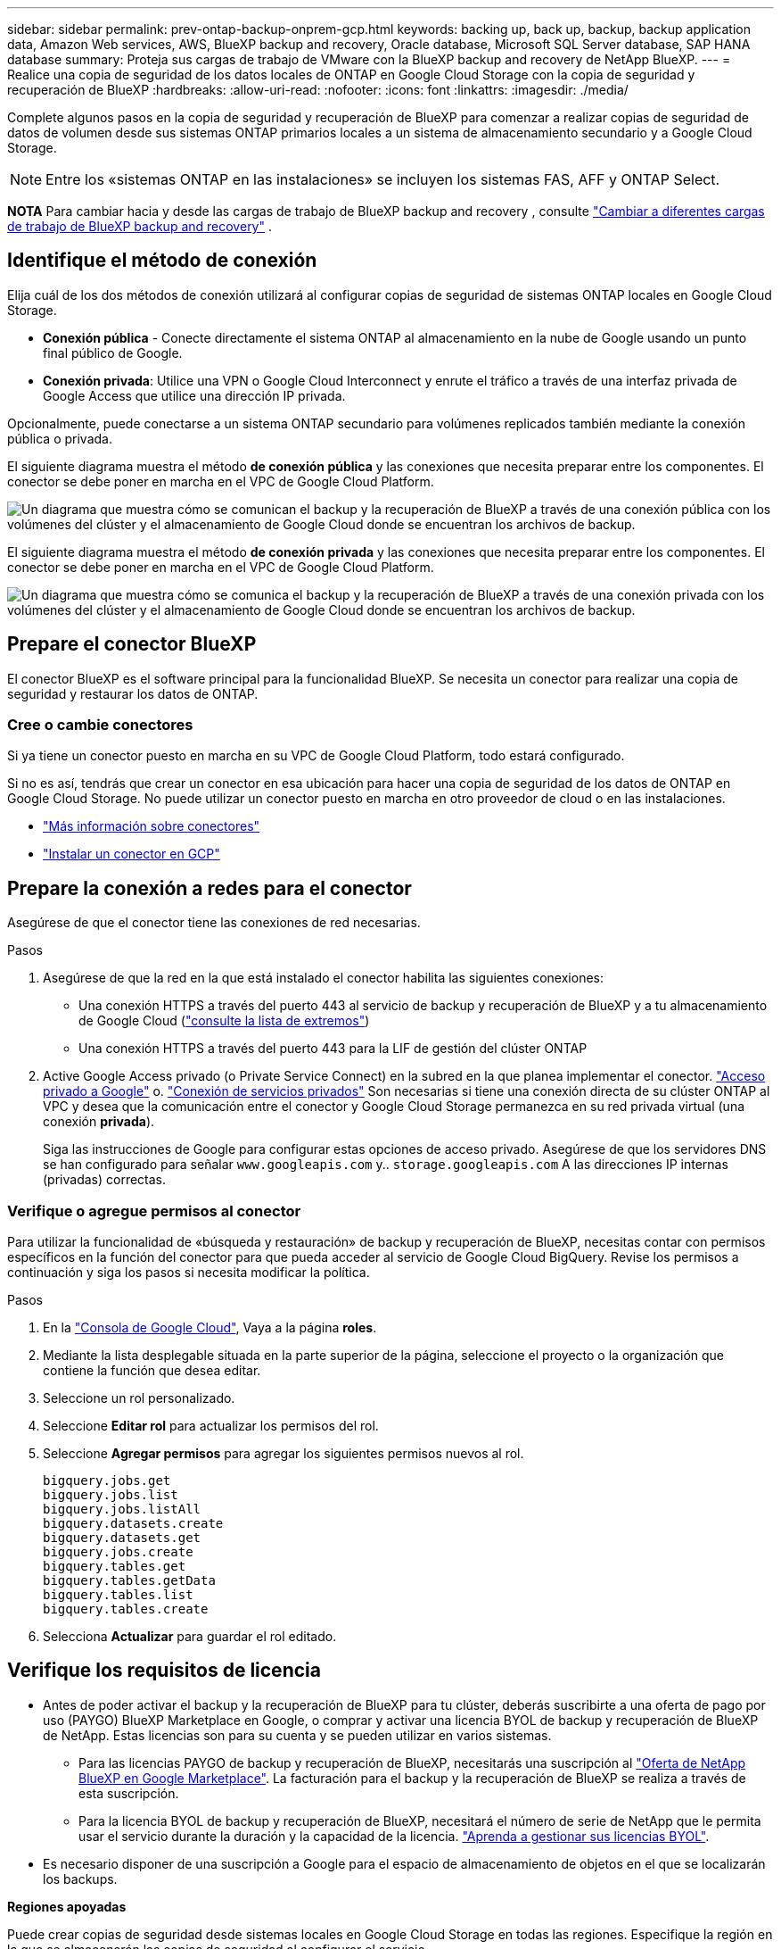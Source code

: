 ---
sidebar: sidebar 
permalink: prev-ontap-backup-onprem-gcp.html 
keywords: backing up, back up, backup, backup application data, Amazon Web services, AWS, BlueXP backup and recovery, Oracle database, Microsoft SQL Server database, SAP HANA database 
summary: Proteja sus cargas de trabajo de VMware con la BlueXP backup and recovery de NetApp BlueXP. 
---
= Realice una copia de seguridad de los datos locales de ONTAP en Google Cloud Storage con la copia de seguridad y recuperación de BlueXP
:hardbreaks:
:allow-uri-read: 
:nofooter: 
:icons: font
:linkattrs: 
:imagesdir: ./media/


[role="lead"]
Complete algunos pasos en la copia de seguridad y recuperación de BlueXP para comenzar a realizar copias de seguridad de datos de volumen desde sus sistemas ONTAP primarios locales a un sistema de almacenamiento secundario y a Google Cloud Storage.


NOTE: Entre los «sistemas ONTAP en las instalaciones» se incluyen los sistemas FAS, AFF y ONTAP Select.

[]
====
*NOTA* Para cambiar hacia y desde las cargas de trabajo de BlueXP backup and recovery , consulte link:br-start-switch-ui.html["Cambiar a diferentes cargas de trabajo de BlueXP backup and recovery"] .

====


== Identifique el método de conexión

Elija cuál de los dos métodos de conexión utilizará al configurar copias de seguridad de sistemas ONTAP locales en Google Cloud Storage.

* *Conexión pública* - Conecte directamente el sistema ONTAP al almacenamiento en la nube de Google usando un punto final público de Google.
* *Conexión privada*: Utilice una VPN o Google Cloud Interconnect y enrute el tráfico a través de una interfaz privada de Google Access que utilice una dirección IP privada.


Opcionalmente, puede conectarse a un sistema ONTAP secundario para volúmenes replicados también mediante la conexión pública o privada.

El siguiente diagrama muestra el método *de conexión pública* y las conexiones que necesita preparar entre los componentes. El conector se debe poner en marcha en el VPC de Google Cloud Platform.

image:diagram_cloud_backup_onprem_gcp_public.png["Un diagrama que muestra cómo se comunican el backup y la recuperación de BlueXP a través de una conexión pública con los volúmenes del clúster y el almacenamiento de Google Cloud donde se encuentran los archivos de backup."]

El siguiente diagrama muestra el método *de conexión privada* y las conexiones que necesita preparar entre los componentes. El conector se debe poner en marcha en el VPC de Google Cloud Platform.

image:diagram_cloud_backup_onprem_gcp_private.png["Un diagrama que muestra cómo se comunica el backup y la recuperación de BlueXP a través de una conexión privada con los volúmenes del clúster y el almacenamiento de Google Cloud donde se encuentran los archivos de backup."]



== Prepare el conector BlueXP

El conector BlueXP es el software principal para la funcionalidad BlueXP. Se necesita un conector para realizar una copia de seguridad y restaurar los datos de ONTAP.



=== Cree o cambie conectores

Si ya tiene un conector puesto en marcha en su VPC de Google Cloud Platform, todo estará configurado.

Si no es así, tendrás que crear un conector en esa ubicación para hacer una copia de seguridad de los datos de ONTAP en Google Cloud Storage. No puede utilizar un conector puesto en marcha en otro proveedor de cloud o en las instalaciones.

* https://docs.netapp.com/us-en/bluexp-setup-admin/concept-connectors.html["Más información sobre conectores"^]
* https://docs.netapp.com/us-en/bluexp-setup-admin/task-quick-start-connector-google.html["Instalar un conector en GCP"^]




== Prepare la conexión a redes para el conector

Asegúrese de que el conector tiene las conexiones de red necesarias.

.Pasos
. Asegúrese de que la red en la que está instalado el conector habilita las siguientes conexiones:
+
** Una conexión HTTPS a través del puerto 443 al servicio de backup y recuperación de BlueXP y a tu almacenamiento de Google Cloud (https://docs.netapp.com/us-en/bluexp-setup-admin/task-set-up-networking-google.html#endpoints-contacted-for-day-to-day-operations["consulte la lista de extremos"^])
** Una conexión HTTPS a través del puerto 443 para la LIF de gestión del clúster ONTAP


. Active Google Access privado (o Private Service Connect) en la subred en la que planea implementar el conector. https://cloud.google.com/vpc/docs/configure-private-google-access["Acceso privado a Google"^] o. https://cloud.google.com/vpc/docs/configure-private-service-connect-apis#on-premises["Conexión de servicios privados"^] Son necesarias si tiene una conexión directa de su clúster ONTAP al VPC y desea que la comunicación entre el conector y Google Cloud Storage permanezca en su red privada virtual (una conexión *privada*).
+
Siga las instrucciones de Google para configurar estas opciones de acceso privado. Asegúrese de que los servidores DNS se han configurado para señalar `www.googleapis.com` y.. `storage.googleapis.com` A las direcciones IP internas (privadas) correctas.





=== Verifique o agregue permisos al conector

Para utilizar la funcionalidad de «búsqueda y restauración» de backup y recuperación de BlueXP, necesitas contar con permisos específicos en la función del conector para que pueda acceder al servicio de Google Cloud BigQuery. Revise los permisos a continuación y siga los pasos si necesita modificar la política.

.Pasos
. En la https://console.cloud.google.com["Consola de Google Cloud"^], Vaya a la página *roles*.
. Mediante la lista desplegable situada en la parte superior de la página, seleccione el proyecto o la organización que contiene la función que desea editar.
. Seleccione un rol personalizado.
. Seleccione *Editar rol* para actualizar los permisos del rol.
. Seleccione *Agregar permisos* para agregar los siguientes permisos nuevos al rol.
+
[source, json]
----
bigquery.jobs.get
bigquery.jobs.list
bigquery.jobs.listAll
bigquery.datasets.create
bigquery.datasets.get
bigquery.jobs.create
bigquery.tables.get
bigquery.tables.getData
bigquery.tables.list
bigquery.tables.create
----
. Selecciona *Actualizar* para guardar el rol editado.




== Verifique los requisitos de licencia

* Antes de poder activar el backup y la recuperación de BlueXP para tu clúster, deberás suscribirte a una oferta de pago por uso (PAYGO) BlueXP Marketplace en Google, o comprar y activar una licencia BYOL de backup y recuperación de BlueXP de NetApp. Estas licencias son para su cuenta y se pueden utilizar en varios sistemas.
+
** Para las licencias PAYGO de backup y recuperación de BlueXP, necesitarás una suscripción al https://console.cloud.google.com/marketplace/details/netapp-cloudmanager/cloud-manager?supportedpurview=project["Oferta de NetApp BlueXP en Google Marketplace"^]. La facturación para el backup y la recuperación de BlueXP se realiza a través de esta suscripción.
** Para la licencia BYOL de backup y recuperación de BlueXP, necesitará el número de serie de NetApp que le permita usar el servicio durante la duración y la capacidad de la licencia. link:br-start-licensing.html["Aprenda a gestionar sus licencias BYOL"].


* Es necesario disponer de una suscripción a Google para el espacio de almacenamiento de objetos en el que se localizarán los backups.


*Regiones apoyadas*

Puede crear copias de seguridad desde sistemas locales en Google Cloud Storage en todas las regiones. Especifique la región en la que se almacenarán las copias de seguridad al configurar el servicio.



== Prepare los clústeres ONTAP

Tendrá que preparar su sistema ONTAP de origen en las instalaciones y cualquier sistema ONTAP o Cloud Volumes ONTAP secundario en las instalaciones.

La preparación de los clústeres de ONTAP implica los siguientes pasos:

* Descubre tus sistemas de ONTAP en BlueXP
* Compruebe los requisitos del sistema ONTAP
* Comprobar los requisitos de red de ONTAP para realizar backup de los datos en el almacenamiento de objetos
* Compruebe los requisitos de red de ONTAP para replicar volúmenes




=== Descubre tus sistemas de ONTAP en BlueXP

Tanto su sistema ONTAP de origen en las instalaciones como todos los sistemas ONTAP o Cloud Volumes ONTAP secundarios en las instalaciones deben estar disponibles en BlueXP Canvas.

Tendrá que conocer la dirección IP de gestión del clúster y la contraseña de la cuenta de usuario administrador para añadir el clúster.
https://docs.netapp.com/us-en/bluexp-ontap-onprem/task-discovering-ontap.html["Aprenda a detectar un clúster"^].



=== Compruebe los requisitos del sistema ONTAP

Asegúrese de que se cumplen los siguientes requisitos de ONTAP:

* Se recomienda un mínimo de ONTAP 9,8; ONTAP 9.8P13 y posterior.
* Una licencia de SnapMirror (incluida como parte del paquete Premium o del paquete de protección de datos).
+
*Nota:* El “paquete de nube híbrida” no es necesario cuando se utiliza la copia de seguridad y recuperación de BlueXP.

+
Aprenda cómo https://docs.netapp.com/us-en/ontap/system-admin/manage-licenses-concept.html["gestione las licencias de clúster"^].

* La hora y la zona horaria están configuradas correctamente. Aprenda cómo https://docs.netapp.com/us-en/ontap/system-admin/manage-cluster-time-concept.html["configure la hora del clúster"^].
* Si va a replicar datos, debe comprobar que los sistemas de origen y de destino ejecutan versiones de ONTAP compatibles antes de replicar datos.
+
https://docs.netapp.com/us-en/ontap/data-protection/compatible-ontap-versions-snapmirror-concept.html["Consulte versiones de ONTAP compatibles para relaciones de SnapMirror"^].





=== Comprobar los requisitos de red de ONTAP para realizar backup de los datos en el almacenamiento de objetos

Debe configurar los siguientes requisitos en el sistema que se conecta al almacenamiento de objetos.

* Para una arquitectura de copia de seguridad ramificada, configure los siguientes ajustes en el sistema _primary_.
* Para una arquitectura de copia de seguridad en cascada, configure los siguientes ajustes en el sistema _secondary_.


Se necesitan los siguientes requisitos de red de clúster de ONTAP:

* El clúster de ONTAP inicia una conexión HTTPS a través del puerto 443 de la LIF entre clústeres a Google Cloud Storage para operaciones de backup y restauración.
+
ONTAP lee y escribe datos en y desde el almacenamiento de objetos. El almacenamiento de objetos nunca se inicia, solo responde.

* ONTAP requiere una conexión entrante desde el conector hasta la LIF de administración del clúster. El conector puede residir en un VPC de Google Cloud Platform.
* Se requiere una LIF de interconexión de clústeres en cada nodo ONTAP donde se alojan los volúmenes en los que se desea incluir. La LIF debe estar asociada al _IPspace_ que ONTAP debería utilizar para conectarse al almacenamiento de objetos. https://docs.netapp.com/us-en/ontap/networking/standard_properties_of_ipspaces.html["Obtenga más información acerca de los espacios IP"^].
+
Al configurar el backup y la recuperación de BlueXP, se le pedirá que utilice el espacio IP. Debe elegir el espacio IP al que está asociada cada LIF. Puede ser el espacio IP «predeterminado» o un espacio IP personalizado que haya creado.

* Las LIF de interconexión de clústeres de los nodos pueden acceder al almacén de objetos.
* Los servidores DNS se configuraron para la máquina virtual de almacenamiento donde se encuentran los volúmenes. Descubra cómo https://docs.netapp.com/us-en/ontap/networking/configure_dns_services_auto.html["Configure los servicios DNS para la SVM"^].
+
Si utiliza Google Access privado o Private Service Connect, asegúrese de que los servidores DNS se han configurado para señalar `storage.googleapis.com` A la dirección IP interna (privada) correcta.

* Tenga en cuenta que si utiliza un espacio IP diferente al predeterminado, es posible que deba crear una ruta estática para obtener acceso al almacenamiento de objetos.
* Actualice las reglas de firewall, si es necesario, para permitir las conexiones de backup y recuperación de BlueXP desde ONTAP al almacenamiento de objetos a través del puerto 443, así como el tráfico de resolución de nombres desde la máquina virtual de almacenamiento al servidor DNS a través del puerto 53 (TCP/UDP).




=== Compruebe los requisitos de red de ONTAP para replicar volúmenes

Si planeas crear volúmenes replicados en un sistema ONTAP secundario mediante el backup y la recuperación de datos de BlueXP, asegúrese de que los sistemas de origen y destino cumplan los siguientes requisitos de red.



==== Requisitos de red de ONTAP en las instalaciones

* Si el clúster se encuentra en sus instalaciones, debe tener una conexión entre la red corporativa y la red virtual en el proveedor de cloud. Normalmente se trata de una conexión VPN.
* Los clústeres de ONTAP deben cumplir con requisitos adicionales de subred, puerto, firewall y clúster.
+
Al poder replicar en Cloud Volumes ONTAP o en sistemas en las instalaciones, revise los requisitos de los pares de los sistemas de ONTAP en las instalaciones. https://docs.netapp.com/us-en/ontap-sm-classic/peering/reference_prerequisites_for_cluster_peering.html["Ver requisitos previos para la relación de clústeres entre iguales en la documentación de ONTAP"^].





==== Requisitos de red de Cloud Volumes ONTAP

* El grupo de seguridad de la instancia debe incluir las reglas de entrada y salida necesarias: Específicamente, reglas para ICMP y los puertos 11104 y 11105. Estas reglas se incluyen en el grupo de seguridad predefinido.




== Preparar Google Cloud Storage como destino de backup

Preparar Google Cloud Storage como destino de copia de seguridad implica los siguientes pasos:

* Configure los permisos.
* (Opcional) Cree sus propios buckets. (El servicio creará cubos para usted si lo desea.)
* (Opcional) Configurar claves gestionadas por el cliente para el cifrado de los datos




=== Configure los permisos

Debe proporcionar claves de acceso de almacenamiento para una cuenta de servicio que tenga permisos específicos mediante un rol personalizado. Una cuenta de servicio permite el backup y la recuperación de datos de BlueXP para autenticar y acceder a los depósitos de Cloud Storage que se usan para almacenar backups. Las claves son necesarias para que Google Cloud Storage sepa quién está haciendo la solicitud.

.Pasos
. En la https://console.cloud.google.com["Consola de Google Cloud"^], Vaya a la página *roles*.
. https://cloud.google.com/iam/docs/creating-custom-roles#creating_a_custom_role["Crear un rol nuevo"^] con los siguientes permisos:
+
[source, json]
----
storage.buckets.create
storage.buckets.delete
storage.buckets.get
storage.buckets.list
storage.buckets.update
storage.buckets.getIamPolicy
storage.multipartUploads.create
storage.objects.create
storage.objects.delete
storage.objects.get
storage.objects.list
storage.objects.update
----
. En la consola de Google Cloud, https://console.cloud.google.com/iam-admin/serviceaccounts["Vaya a la página de cuentas de servicio"^].
. Seleccione su proyecto de cloud.
. Seleccione *Crear cuenta de servicio* y proporcione la información requerida:
+
.. *Detalles de la cuenta de servicio*: Introduzca un nombre y una descripción.
.. *Conceder acceso a esta cuenta de servicio al proyecto*: Seleccione la función personalizada que acaba de crear.
.. Seleccione *Listo*.


. Vaya a. https://console.cloud.google.com/storage/settings["Configuración de almacenamiento para GCP"^] y crear claves de acceso para la cuenta de servicio:
+
.. Seleccione un proyecto y seleccione *Interoperabilidad*. Si aún no lo ha hecho, seleccione *Habilitar acceso a interoperabilidad*.
.. En *Claves de acceso para cuentas de servicio*, selecciona *Crear una clave para una cuenta de servicio*, selecciona la cuenta de servicio que acabas de crear y haz clic en *Crear clave*.
+
Tendrá que introducir las claves en el backup y la recuperación de BlueXP más adelante cuando configure el servicio de backup.







=== Crea tus propios cubos

De forma predeterminada, el servicio crea buckets para usted. O bien, si desea utilizar sus propios depósitos, puede crearlos antes de iniciar el asistente de activación de copias de seguridad y, a continuación, seleccionar esos bloques en el asistente.

link:prev-ontap-protect-journey.html["Obtenga más información sobre cómo crear sus propios cubos"^].



=== Configurar claves de cifrado gestionadas por el cliente (CMEK) para el cifrado de datos

Puede utilizar sus propias claves gestionadas por el cliente para el cifrado de datos en lugar de utilizar las claves de cifrado predeterminadas gestionadas por Google. Se admiten tanto claves entre regiones como entre proyectos, por lo que puede elegir un proyecto para un depósito que sea diferente al proyecto de la clave CMEK.

Si planea utilizar sus propias claves gestionadas por el cliente:

* Necesitará tener el llavero y el nombre de la clave para poder agregar esta información en el asistente de activación. https://cloud.google.com/kms/docs/cmek["Obtenga más información sobre las claves de cifrado gestionadas por el cliente"^].
* Deberá verificar que estos permisos necesarios se incluyan en la función del conector:
+
[source, json]
----
cloudkms.cryptoKeys.get
cloudkms.cryptoKeys.getIamPolicy
cloudkms.cryptoKeys.list
cloudkms.cryptoKeys.setIamPolicy
cloudkms.keyRings.get
cloudkms.keyRings.getIamPolicy
cloudkms.keyRings.list
cloudkms.keyRings.setIamPolicy
----
* Deberás verificar que la API de Google “Cloud Key Management Service (KMS)” esté habilitada en tu proyecto. Consulte la https://cloud.google.com/apis/docs/getting-started#enabling_apis["Documentación de Google Cloud: Habilitar API"^] para obtener más detalles.


*Consideraciones de CMEK:*

* Se admiten tanto las claves generadas por software como las de HSM (respaldado por hardware).
* Se admiten las claves de Cloud KMS creadas o importadas recientemente.
* Solo se admiten claves regionales; las claves globales no son compatibles.
* Actualmente, sólo se admite el propósito "cifrado/descifrado simétrico".
* Al agente de servicios asociado con la cuenta de almacenamiento se le asigna el rol IAM «CryptoKey Encrypter/Decrypter (roles/cloudkms.cryptoKeyEncrypterDecrypter)» mediante el backup y la recuperación de datos de BlueXP.




== Active backups en sus ONTAP Volumes

Active los backups en cualquier momento directamente desde su entorno de trabajo local.

Un asistente le llevará por los siguientes pasos principales:

* <<Seleccione los volúmenes de los que desea realizar el backup>>
* <<Defina la estrategia de backup>>
* <<Revise las selecciones>>


También puede hacerlo <<Muestra los comandos de la API>> en el paso de revisión, puede copiar el código para automatizar la activación de la copia de seguridad para entornos de trabajo futuros.



=== Inicie el asistente

.Pasos
. Acceda al asistente Activar copia de seguridad y recuperación de una de las siguientes maneras:
+
** En el lienzo de BlueXP, selecciona el entorno de trabajo y selecciona *Habilitar > Volúmenes de copia de seguridad* junto al servicio de copia de seguridad y recuperación en el panel derecho.
+
image:screenshot_backup_onprem_enable.png["Una captura de pantalla que muestra el botón de habilitación de copia de seguridad y recuperación que está disponible después de seleccionar un entorno de trabajo."]

+
Si el destino de Google Cloud Storage para sus copias de seguridad existe como un entorno de trabajo en Canvas, puede arrastrar el clúster de ONTAP al almacenamiento de objetos de Google Cloud.

** Seleccione *Volúmenes* en la barra Copia de seguridad y recuperación. En la pestaña Volúmenes, selecciona las *Acciones* image:icon-action.png["El icono Actions"] Y seleccione *Activar copia de seguridad* para un solo volumen (que aún no tiene replicación o copia de seguridad en el almacenamiento de objetos ya activado).


+
La página Introducción del asistente muestra las opciones de protección, incluidas las instantáneas locales, la replicación y las copias de seguridad. Si realizó la segunda opción en este paso, aparecerá la página Definir estrategia de copia de seguridad con un volumen seleccionado.

. Continúe con las siguientes opciones:
+
** Si ya tienes un conector BlueXP, ya lo tendrás todo. Solo tienes que seleccionar *Siguiente*.
** Si aún no tienes un conector BlueXP, aparece la opción *Add a Connector*. Consulte <<Prepare el conector BlueXP>>.






=== Seleccione los volúmenes de los que desea realizar el backup

Elija los volúmenes que desea proteger. Un volumen protegido es uno que tiene uno o varios de los siguientes: Política de Snapshot, política de replicación, backup en política de objetos.

Puede optar por proteger los volúmenes de FlexVol o FlexGroup; sin embargo, no puede seleccionar una combinación de estos volúmenes al activar el backup para un entorno de trabajo. Vea cómo link:prev-ontap-backup-manage.html["active el backup para volúmenes adicionales en el entorno de trabajo"] (FlexVol o FlexGroup) después de haber configurado la copia de seguridad para los volúmenes iniciales.

[NOTE]
====
* Puede activar un backup solo en un único volumen de FlexGroup a la vez.
* Los volúmenes que seleccione deben tener la misma configuración de SnapLock. Todos los volúmenes deben tener SnapLock Enterprise habilitado o SnapLock deshabilitado.


====
.Pasos
Si los volúmenes que elige ya tienen políticas de instantáneas o replicación aplicadas, las políticas que seleccione más adelante sobrescribirán estas políticas existentes.

. En la página Select Volumes, seleccione el o los volúmenes que desea proteger.
+
** Opcionalmente, filtre las filas para mostrar solo los volúmenes con ciertos tipos de volumen, estilos y más para facilitar la selección.
** Después de seleccionar el primer volumen, puede seleccionar All FlexVol Volumes (los volúmenes de FlexGroup se pueden seleccionar de uno por vez solo). Para realizar un backup de todos los volúmenes FlexVol existentes, active primero un volumen y, a continuación, marque la casilla en la fila del título.
** Para realizar una copia de seguridad de volúmenes individuales, marque la casilla de cada volumen.


. Seleccione *Siguiente*.




=== Defina la estrategia de backup

Definir la estrategia de backup implica configurar las siguientes opciones:

* Ya sea que desee una o todas las opciones de respaldo: instantáneas locales, replicación y respaldo en almacenamiento de objetos
* Arquitectura
* Política de instantáneas locales
* Objetivo y política de replicación
+

NOTE: Si los volúmenes que elige tienen políticas de instantáneas y replicación diferentes a las políticas que selecciona en este paso, se sobrescribirán las políticas existentes.

* Backup en la información de almacenamiento de objetos (proveedor, cifrado, conexión a redes, política de backup y opciones de exportación).


.Pasos
. En la página Definir estrategia de copia de seguridad, seleccione una o todas las siguientes opciones. Los tres están seleccionados de forma predeterminada:
+
** *Instantáneas locales*: Si está realizando una replicación o una copia de seguridad en el almacenamiento de objetos, se deben crear instantáneas locales.
** *Replicación*: Crea volúmenes replicados en otro sistema de almacenamiento ONTAP.
** *Backup*: Realiza copias de seguridad de los volúmenes en el almacenamiento de objetos.


. *Arquitectura*: Si elige replicación y copia de seguridad, elija uno de los siguientes flujos de información:
+
** *Cascading*: La información fluye de lo primario a lo secundario y de lo secundario al almacenamiento de objetos.
** *Fan Out*: La información fluye del primario al secundario _and_ del almacenamiento primario al objeto.
+
Para obtener detalles sobre estas arquitecturas, consulte link:prev-ontap-protect-journey.html["Planifica tu proceso de protección"] .



. *Instantánea local*: elija una política de instantáneas existente o cree una nueva.
+

TIP: Para crear una política personalizada, consulte link:br-use-policies-create.html["Crear una política"] .

+
Para crear una política, selecciona *Crear nueva política* y haz lo siguiente:

+
** Introduzca el nombre de la política.
** Seleccione hasta cinco horarios, normalmente de diferentes frecuencias.
** Seleccione *Crear*.


. *Replicación*: Establezca las siguientes opciones:
+
** *Objetivo de replicación*: Seleccione el entorno de trabajo de destino y SVM. De manera opcional, seleccione el agregado o los agregados de destino y el prefijo o sufijo que se agregará al nombre del volumen replicado.
** *Política de replicación*: Elija una política de replicación existente o cree una nueva.
+

TIP: Para crear una política personalizada, consulte link:br-use-policies-create.html["Crear una política"] .

+
Para crear una política, selecciona *Crear nueva política* y haz lo siguiente:

+
*** Introduzca el nombre de la política.
*** Seleccione hasta cinco horarios, normalmente de diferentes frecuencias.
*** Seleccione *Crear*.




. *Copia de seguridad en Object*: Si seleccionaste *Copia de seguridad*, establece las siguientes opciones:
+
** *Proveedor*: Selecciona *Google Cloud*.
** *Configuración del proveedor*: Introduzca los detalles del proveedor y la región donde se almacenarán las copias de seguridad.
+
Cree un nuevo depósito o seleccione uno que ya haya creado.

+

TIP: Si desea organizar en niveles los archivos de backup antiguos en el almacenamiento de Google Cloud Archive para obtener una mayor optimización de los costes, asegúrese de que el bloque tenga la regla de ciclo de vida adecuada.

+
Introduzca la clave de acceso y la clave secreta de Google Cloud.

** *Clave de cifrado*: Si creaste una nueva cuenta de almacenamiento de Google Cloud, ingresa la información de la clave de cifrado que se te ha proporcionado del proveedor. Elija si utilizará las claves de cifrado predeterminadas de Google Cloud o si elige sus propias claves gestionadas por el cliente en su cuenta de Google Cloud para gestionar el cifrado de sus datos.
+

NOTE: Si eligió una cuenta de almacenamiento de Google Cloud existente, la información de cifrado ya está disponible, por lo que no necesita ingresarla ahora.

+
Si decide utilizar sus propias claves gestionadas por el cliente, introduzca el timbre y el nombre de la clave. https://cloud.google.com/kms/docs/cmek["Obtenga más información sobre las claves de cifrado gestionadas por el cliente"^].

** *Networking*: Elige el espacio IP.
+
El espacio IP del clúster de ONTAP en el que residen los volúmenes de los que desea realizar backup. Las LIF entre clústeres de este espacio IP deben tener acceso a Internet saliente.

** *Política de copia de seguridad*: Seleccione una política existente de copia de seguridad para almacenamiento de objetos o cree una nueva.
+

TIP: Para crear una política personalizada, consulte link:br-use-policies-create.html["Crear una política"] .

+
Para crear una política, selecciona *Crear nueva política* y haz lo siguiente:

+
*** Introduzca el nombre de la política.
*** Seleccione hasta cinco horarios, normalmente de diferentes frecuencias.
*** Seleccione *Crear*.


** *Exportar copias de instantáneas existentes al almacenamiento de objetos como copias de respaldo*: si hay copias de instantáneas locales para volúmenes en este entorno de trabajo que coincidan con la etiqueta de programación de respaldo que acaba de seleccionar para este entorno de trabajo (por ejemplo, diaria, semanal, etc.), se muestra este mensaje adicional. Marque esta casilla para que se copien todas las copias Snapshot históricas en el almacenamiento de objetos como archivos de backup a fin de garantizar la protección más completa de los volúmenes.


. Seleccione *Siguiente*.




=== Revise las selecciones

Esta es la oportunidad de revisar sus selecciones y hacer ajustes, si es necesario.

.Pasos
. En la página Review, revise las selecciones.
. Opcionalmente marque la casilla para *sincronizar automáticamente las etiquetas de la política de Snapshot con las etiquetas de la política de replicación y copia de seguridad*. Esto crea instantáneas con una etiqueta que coincide con las etiquetas en las políticas de replicación y copia de seguridad.
. Seleccione *Activar copia de seguridad*.


.Resultado
El backup y la recuperación de datos de BlueXP comienzan a realizar los backups iniciales de tus volúmenes. La transferencia básica del volumen replicado y el archivo de backup incluye una copia completa de los datos del sistema de almacenamiento principal. Las transferencias posteriores contienen copias diferenciales de los datos del sistema de almacenamiento primario contenidos en las copias Snapshot.

Se crea un volumen replicado en el clúster de destino que se sincronizará con el volumen de origen.

Se crea automáticamente un bloque de Google Cloud Storage en la cuenta de servicio indicada por la clave de acceso de Google y la clave secreta introducida; además, los archivos de backup se almacenan allí. La consola de backup de volumen se muestra para poder supervisar el estado de los backups.

También puede supervisar el estado de los trabajos de copia de seguridad y restauración mediante el link:br-use-monitor-tasks.html["Página Job Monitoring"^] .



=== Muestra los comandos de la API

Puede ser conveniente mostrar y copiar, opcionalmente, los comandos API que se utilizan en el asistente Activar backup y recuperación. Se recomienda hacer esto para automatizar la activación del backup en entornos de trabajo futuros.

.Pasos
. En el asistente Activar copia de seguridad y recuperación, seleccione *Ver solicitud de API*.
. Para copiar los comandos en el portapapeles, seleccione el icono *Copiar*.

